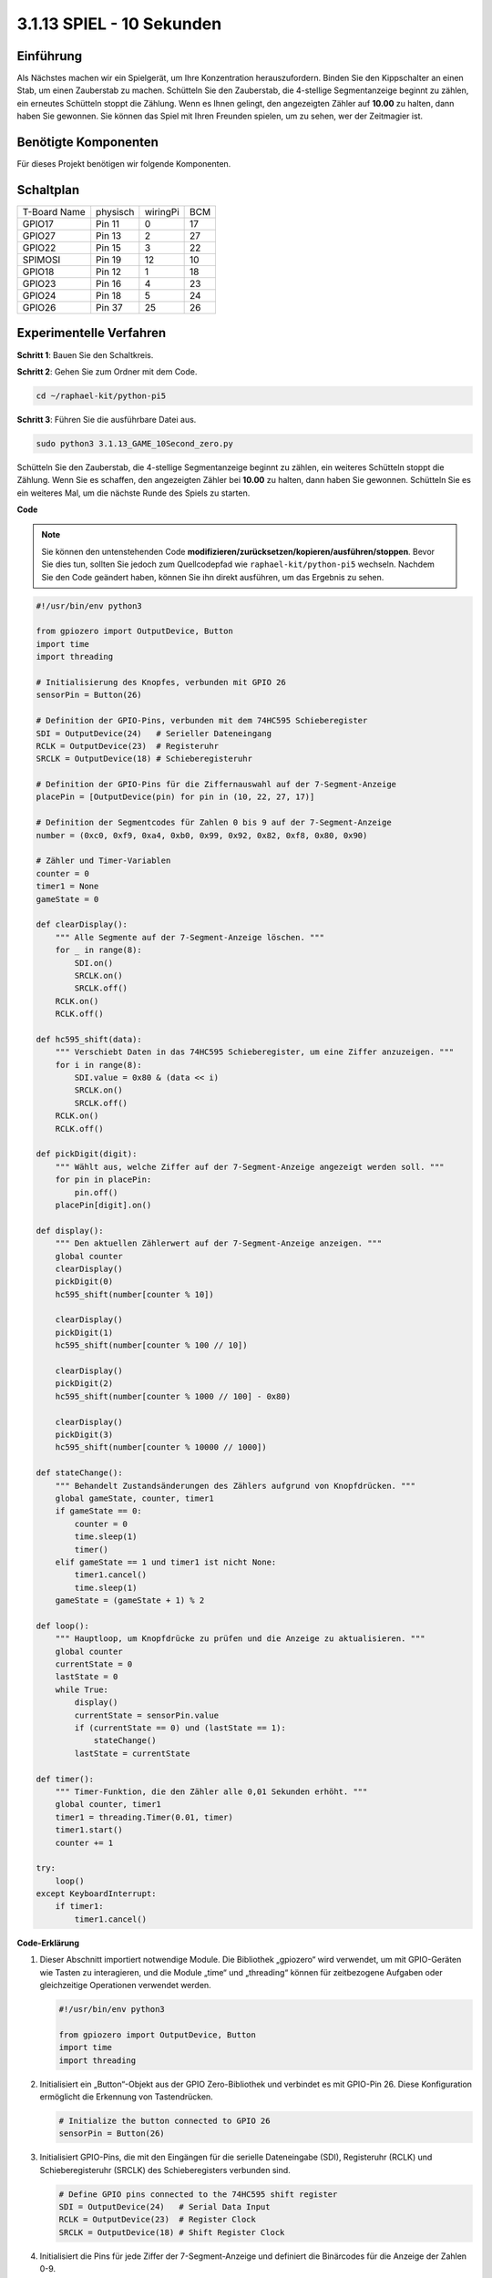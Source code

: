 .. _py_pi5_10s:

3.1.13 SPIEL - 10 Sekunden
~~~~~~~~~~~~~~~~~~~~~~~~~~~~~~~~~~~~~~~~~~

Einführung
-------------------

Als Nächstes machen wir ein Spielgerät, um Ihre Konzentration herauszufordern. Binden Sie den Kippschalter an einen Stab, um einen Zauberstab zu machen. Schütteln Sie den Zauberstab, die 4-stellige Segmentanzeige beginnt zu zählen, ein erneutes Schütteln stoppt die Zählung. Wenn es Ihnen gelingt, den angezeigten Zähler auf **10.00** zu halten, dann haben Sie gewonnen. Sie können das Spiel mit Ihren Freunden spielen, um zu sehen, wer der Zeitmagier ist.

Benötigte Komponenten
------------------------------

Für dieses Projekt benötigen wir folgende Komponenten.

.. image:: ../python_pi5/img/4.1.18_game_10_second_list.png
    :width: 800
    :align: center

Schaltplan
------------------------

============ ======== ======== ===
T-Board Name physisch wiringPi BCM
GPIO17       Pin 11   0        17
GPIO27       Pin 13   2        27
GPIO22       Pin 15   3        22
SPIMOSI      Pin 19   12       10
GPIO18       Pin 12   1        18
GPIO23       Pin 16   4        23
GPIO24       Pin 18   5        24
GPIO26       Pin 37   25       26
============ ======== ======== ===

.. image:: ../python_pi5/img/4.1.18_game_10_second_schematic.png
   :align: center

Experimentelle Verfahren
---------------------------------

**Schritt 1**: Bauen Sie den Schaltkreis.

.. image:: ../python_pi5/img/4.1.18_game_10_second_circuit.png

**Schritt 2**: Gehen Sie zum Ordner mit dem Code.

.. raw:: html

   <run></run>

.. code-block::

    cd ~/raphael-kit/python-pi5

**Schritt 3**: Führen Sie die ausführbare Datei aus.

.. raw:: html

   <run></run>

.. code-block::

    sudo python3 3.1.13_GAME_10Second_zero.py

Schütteln Sie den Zauberstab, die 4-stellige Segmentanzeige beginnt zu zählen, ein weiteres Schütteln stoppt die Zählung. Wenn Sie es schaffen, den angezeigten Zähler bei **10.00** zu halten, dann haben Sie gewonnen. Schütteln Sie es ein weiteres Mal, um die nächste Runde des Spiels zu starten.

**Code**

.. note::
    Sie können den untenstehenden Code **modifizieren/zurücksetzen/kopieren/ausführen/stoppen**. Bevor Sie dies tun, sollten Sie jedoch zum Quellcodepfad wie ``raphael-kit/python-pi5`` wechseln. Nachdem Sie den Code geändert haben, können Sie ihn direkt ausführen, um das Ergebnis zu sehen.

.. raw:: html

    <run></run>

.. code-block:: python

    #!/usr/bin/env python3

    from gpiozero import OutputDevice, Button
    import time
    import threading

    # Initialisierung des Knopfes, verbunden mit GPIO 26
    sensorPin = Button(26)

    # Definition der GPIO-Pins, verbunden mit dem 74HC595 Schieberegister
    SDI = OutputDevice(24)   # Serieller Dateneingang
    RCLK = OutputDevice(23)  # Registeruhr
    SRCLK = OutputDevice(18) # Schieberegisteruhr

    # Definition der GPIO-Pins für die Ziffernauswahl auf der 7-Segment-Anzeige
    placePin = [OutputDevice(pin) for pin in (10, 22, 27, 17)]

    # Definition der Segmentcodes für Zahlen 0 bis 9 auf der 7-Segment-Anzeige
    number = (0xc0, 0xf9, 0xa4, 0xb0, 0x99, 0x92, 0x82, 0xf8, 0x80, 0x90)

    # Zähler und Timer-Variablen
    counter = 0
    timer1 = None
    gameState = 0

    def clearDisplay():
        """ Alle Segmente auf der 7-Segment-Anzeige löschen. """
        for _ in range(8):
            SDI.on()
            SRCLK.on()
            SRCLK.off()
        RCLK.on()
        RCLK.off()

    def hc595_shift(data):
        """ Verschiebt Daten in das 74HC595 Schieberegister, um eine Ziffer anzuzeigen. """
        for i in range(8):
            SDI.value = 0x80 & (data << i)
            SRCLK.on()
            SRCLK.off()
        RCLK.on()
        RCLK.off()

    def pickDigit(digit):
        """ Wählt aus, welche Ziffer auf der 7-Segment-Anzeige angezeigt werden soll. """
        for pin in placePin:
            pin.off()
        placePin[digit].on()

    def display():
        """ Den aktuellen Zählerwert auf der 7-Segment-Anzeige anzeigen. """
        global counter
        clearDisplay()
        pickDigit(0)
        hc595_shift(number[counter % 10])

        clearDisplay()
        pickDigit(1)
        hc595_shift(number[counter % 100 // 10])

        clearDisplay()
        pickDigit(2)
        hc595_shift(number[counter % 1000 // 100] - 0x80)

        clearDisplay()
        pickDigit(3)
        hc595_shift(number[counter % 10000 // 1000])

    def stateChange():
        """ Behandelt Zustandsänderungen des Zählers aufgrund von Knopfdrücken. """
        global gameState, counter, timer1
        if gameState == 0:
            counter = 0
            time.sleep(1)
            timer()
        elif gameState == 1 und timer1 ist nicht None:
            timer1.cancel()
            time.sleep(1)
        gameState = (gameState + 1) % 2

    def loop():
        """ Hauptloop, um Knopfdrücke zu prüfen und die Anzeige zu aktualisieren. """
        global counter
        currentState = 0
        lastState = 0
        while True:
            display()
            currentState = sensorPin.value
            if (currentState == 0) und (lastState == 1):
                stateChange()
            lastState = currentState

    def timer():
        """ Timer-Funktion, die den Zähler alle 0,01 Sekunden erhöht. """
        global counter, timer1
        timer1 = threading.Timer(0.01, timer)
        timer1.start()
        counter += 1

    try:
        loop()
    except KeyboardInterrupt:
        if timer1:
            timer1.cancel()

**Code-Erklärung**

#. Dieser Abschnitt importiert notwendige Module. Die Bibliothek „gpiozero“ wird verwendet, um mit GPIO-Geräten wie Tasten zu interagieren, und die Module „time“ und „threading“ können für zeitbezogene Aufgaben oder gleichzeitige Operationen verwendet werden.

   .. code-block:: python

       #!/usr/bin/env python3

       from gpiozero import OutputDevice, Button
       import time
       import threading

#. Initialisiert ein „Button“-Objekt aus der GPIO Zero-Bibliothek und verbindet es mit GPIO-Pin 26. Diese Konfiguration ermöglicht die Erkennung von Tastendrücken.

   .. code-block:: python

       # Initialize the button connected to GPIO 26
       sensorPin = Button(26)

#. Initialisiert GPIO-Pins, die mit den Eingängen für die serielle Dateneingabe (SDI), Registeruhr (RCLK) und Schieberegisteruhr (SRCLK) des Schieberegisters verbunden sind.

   .. code-block:: python

       # Define GPIO pins connected to the 74HC595 shift register
       SDI = OutputDevice(24)   # Serial Data Input
       RCLK = OutputDevice(23)  # Register Clock
       SRCLK = OutputDevice(18) # Shift Register Clock

#. Initialisiert die Pins für jede Ziffer der 7-Segment-Anzeige und definiert die Binärcodes für die Anzeige der Zahlen 0-9.

   .. code-block:: python

       # Define GPIO pins for digit selection on the 7-segment display
       placePin = [OutputDevice(pin) for pin in (10, 22, 27, 17)]

       # Define segment codes for numbers 0 to 9 on the 7-segment display
       number = (0xc0, 0xf9, 0xa4, 0xb0, 0x99, 0x92, 0x82, 0xf8, 0x80, 0x90)

#. Funktionen zur Steuerung der 7-Segment-Anzeige. „clearDisplay“ schaltet alle Segmente aus, „hc595_shift“ verschiebt Daten in das Schieberegister und „pickDigit“ aktiviert eine bestimmte Ziffer auf der Anzeige.

   .. code-block:: python

       def clearDisplay():
           """ Clear all segments on the 7-segment display. """
           for _ in range(8):
               SDI.on()
               SRCLK.on()
               SRCLK.off()
           RCLK.on()
           RCLK.off()

       def hc595_shift(data):
           """ Shift data to the 74HC595 shift register to display a digit. """
           for i in range(8):
               SDI.value = 0x80 & (data << i)
               SRCLK.on()
               SRCLK.off()
           RCLK.on()
           RCLK.off()

       def pickDigit(digit):
           """ Select which digit to display on the 7-segment display. """
           for pin in placePin:
               pin.off()
           placePin[digit].on()

#. Funktion zur Anzeige des aktuellen Zählerwerts auf der 7-Segment-Anzeige.

   .. code-block:: python

       def display():
           """ Display the current counter value on the 7-segment display. """
           global counter
           clearDisplay()
           pickDigit(0)
           hc595_shift(number[counter % 10])

           clearDisplay()
           pickDigit(1)
           hc595_shift(number[counter % 100 // 10])

           clearDisplay()
           pickDigit(2)
           hc595_shift(number[counter % 1000 // 100] - 0x80)

           clearDisplay()
           pickDigit(3)
           hc595_shift(number[counter % 10000 // 1000])

#. Funktion zur Behandlung von Zustandsänderungen (Start/Stop) des Zählers basierend auf Tastendrücken.

   .. code-block:: python

       def stateChange():
           """ Handle state changes for the counter based on button presses. """
           global gameState, counter, timer1
           if gameState == 0:
               counter = 0
               time.sleep(1)
               timer()
           elif gameState == 1 and timer1 is not None:
               timer1.cancel()
               time.sleep(1)
           gameState = (gameState + 1) % 2

#. Hauptschleife, die kontinuierlich den Tastenzustand überprüft und die Anzeige aktualisiert. Sie ruft „stateChange“ auf, wenn sich der Tastenzustand ändert.

   .. code-block:: python

       def loop():
           """ Main loop to check for button presses and update the display. """
           global counter
           currentState = 0
           lastState = 0
           while True:
               display()
               currentState = sensorPin.value
               if (currentState == 0) and (lastState == 1):
                   stateChange()
               lastState = currentState

#. Timer-Funktion, die den Zähler in regelmäßigen Abständen (alle 0,01 Sekunden) erhöht.

   .. code-block:: python

       def timer():
           """ Timer function that increments the counter every 0.01 second. """
           global counter, timer1
           timer1 = threading.Timer(0.01, timer)
           timer1.start()
           counter += 1

#. Führt die Hauptschleife aus und ermöglicht einen sauberen Ausstieg aus dem Programm mit einem Tastaturinterrupt (Strg+C).

   .. code-block:: python

       try:
           loop()
       except KeyboardInterrupt:
           if timer1:
               timer1.cancel()
